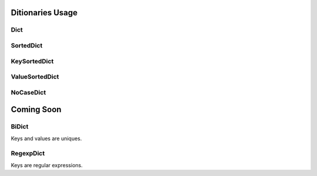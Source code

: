 .. _dictsusage:

Ditionaries Usage
=================

Dict
----

SortedDict
----------

KeySortedDict
-------------

ValueSortedDict
---------------

NoCaseDict
----------


Coming Soon
===========

BiDict
------

Keys and values are uniques.

RegexpDict
----------

Keys are regular expressions.
